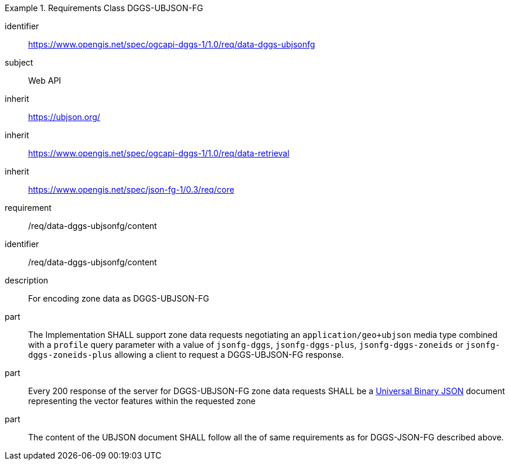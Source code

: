 [[rc_table-data_dggs_ubjsonfg]]

[requirements_class]
.Requirements Class DGGS-UBJSON-FG
====
[%metadata]
identifier:: https://www.opengis.net/spec/ogcapi-dggs-1/1.0/req/data-dggs-ubjsonfg
subject:: Web API
inherit:: https://ubjson.org/[https://ubjson.org/]
inherit:: https://www.opengis.net/spec/ogcapi-dggs-1/1.0/req/data-retrieval
inherit:: https://www.opengis.net/spec/json-fg-1/0.3/req/core
requirement:: /req/data-dggs-ubjsonfg/content
====

[requirement]
====
[%metadata]
identifier:: /req/data-dggs-ubjsonfg/content
description:: For encoding zone data as DGGS-UBJSON-FG
part:: The Implementation SHALL support zone data requests negotiating an `application/geo+ubjson` media type combined with a `profile` query parameter with a value of `jsonfg-dggs`, `jsonfg-dggs-plus`, `jsonfg-dggs-zoneids` or `jsonfg-dggs-zoneids-plus` allowing a client to request a DGGS-UBJSON-FG response.
part:: Every 200 response of the server for DGGS-UBJSON-FG zone data requests SHALL be a https://ubjson.org/[Universal Binary JSON] document representing the vector features within the requested zone
part:: The content of the UBJSON document SHALL follow all the of same requirements as for DGGS-JSON-FG described above.
====
